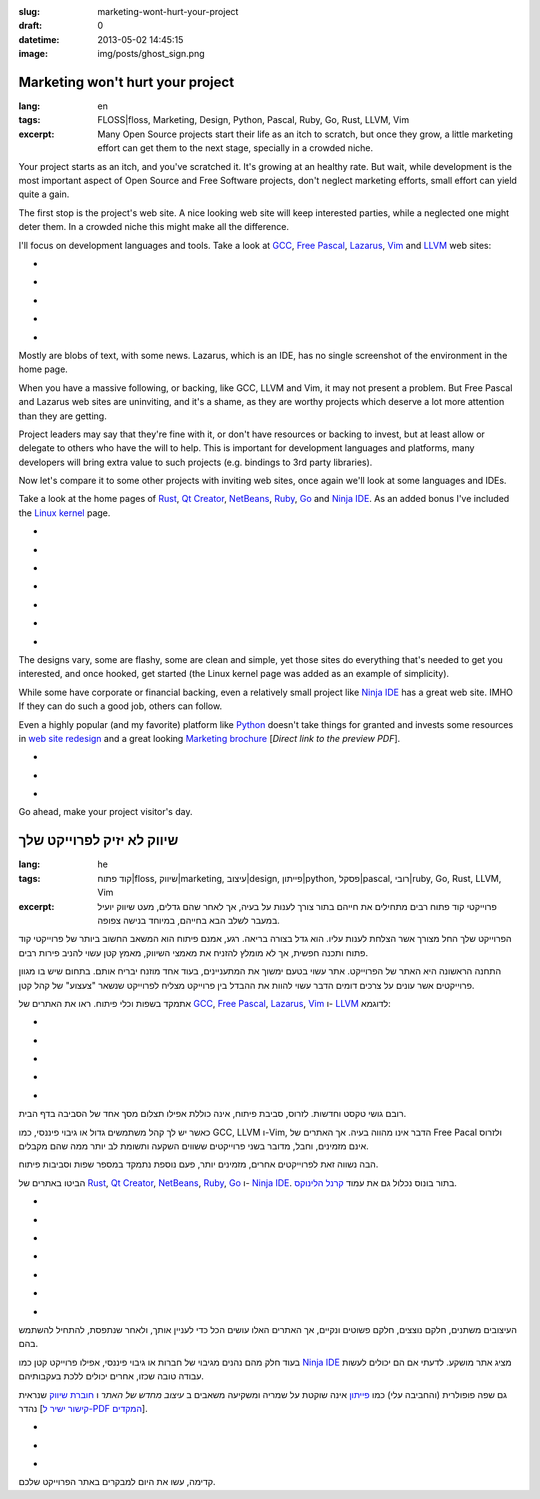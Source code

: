 :slug: marketing-wont-hurt-your-project
:draft: 0
:datetime: 2013-05-02 14:45:15
:image: img/posts/ghost_sign.png

.. --

=============================================================
Marketing won't hurt your project
=============================================================

:lang: en
:tags:  FLOSS|floss, Marketing, Design, Python, Pascal, Ruby, Go, Rust, LLVM,
        Vim

:excerpt:
    Many Open Source projects start their life as an itch to scratch, but once
    they grow, a little marketing effort can get them to the next stage,
    specially in a crowded niche. 


Your project starts as an itch, and you've scratched it. It's growing at an
healthy rate. But wait, while development is the most important aspect of Open
Source and Free Software projects, don't neglect marketing efforts, small effort
can yield quite a gain.

The first stop is the project's web site. A nice looking web site will keep
interested parties, while a neglected one might deter them. In a crowded niche
this might make all the difference.

I'll focus on development languages and tools. Take a look at GCC_,
`Free Pascal`_, Lazarus_, Vim_ and LLVM_ web sites:

.. class:: bxslider

* .. image:: /img/posts/marketing-project/gcc.png
    :alt: GCC
* .. image:: /img/posts/marketing-project/freepascal.png
    :alt: Free Pascal
* .. image:: /img/posts/marketing-project/lazarus.png
    :alt: Lazarus
* .. image:: /img/posts/marketing-project/vim.png
    :alt: Vim
* .. image:: /img/posts/marketing-project/llvm.png
    :alt: LLVM

.. _GCC: http://gcc.gnu.org/
.. _Free Pascal: http://www.freepascal.org/
.. _Lazarus: http://lazarus.freepascal.org/
.. _Vim: http://www.vim.org/
.. _LLVM: http://llvm.org/

Mostly are blobs of text, with some news. Lazarus, which is an IDE, has no
single screenshot of the environment in the home page. 

When you have a massive following, or backing, like GCC, LLVM and Vim, it may
not present a problem. But Free Pascal and Lazarus web sites are uninviting, and
it's a shame, as they are worthy projects which deserve a lot more attention
than they are getting.

Project leaders may say that they're fine with it, or don't have resources or
backing to invest, but at least allow or delegate to others who have the will to
help. This is important for development languages and platforms, many developers
will bring extra value to such projects (e.g. bindings to 3rd party libraries).

Now let's compare it to some other projects with inviting web sites, once again
we'll look at some languages and IDEs.

Take a look at the home pages of Rust_, `Qt Creator`_, NetBeans_, Ruby_, Go_
and `Ninja IDE`_.  As an added bonus I've included the `Linux kernel`_ page.

.. class:: bxslider

* .. image:: /img/posts/marketing-project/rust.png
    :alt: Rust
* .. image:: /img/posts/marketing-project/qtcreator.png
    :alt: Qt Creator
* .. image:: /img/posts/marketing-project/netbeans.png
    :alt: NetBeans
* .. image:: /img/posts/marketing-project/ruby.png
    :alt: NetBeans
* .. image:: /img/posts/marketing-project/go.png
    :alt: Go
* .. image:: /img/posts/marketing-project/ninja.png
    :alt: Ninja IDE
* .. image:: /img/posts/marketing-project/linuxkernel.png
    :alt: Linux Kernel

.. _Rust: http://www.rust-lang.org/
.. _Qt Creator: http://qt.digia.com/Product/Developer-Tools/
.. _NetBeans: https://netbeans.org/
.. _Ruby: http://www.ruby-lang.org/en/
.. _Go: http://golang.org/
.. _Ninja IDE: http://ninja-ide.org/
.. _Linux kernel: https://www.kernel.org/



The designs vary, some are flashy, some are clean and simple, yet those sites
do everything that's needed to get you interested, and once hooked, get started
(the Linux kernel page was added as an example of simplicity).

While some have corporate or financial backing, even a relatively small project
like `Ninja IDE`_ has a great web site. IMHO If they can do such a good job,
others can follow.

Even a highly popular (and my favorite) platform like Python_ doesn't take
things for granted and invests some resources in `web site redesign`_ and a
great looking `Marketing brochure`_ [`Direct link to the preview PDF`].


.. class:: bxslider

* .. image:: /img/posts/marketing-project/python.png
    :alt: Python's current website
* .. image:: /img/posts/marketing-project/python_preview.png
    :alt: A preview of Python's website redesign
* .. image:: /img/posts/marketing-project/python_brochure.jpg
    :alt: A preview of Python's brochure

.. _Python: http://www.python.org/
.. _web site redesign: http://preview.python.org/
.. _Marketing brochure: http://brochure.getpython.info/learn-more
.. _Direct link to the preview PDF: http://brochure.getpython.info/media/releases/prerelases/psf-python-brochure-vol-1-final-content-preview

Go ahead, make your project visitor's day.

.. --

=============================================================
שיווק לא יזיק לפרוייקט שלך
=============================================================

:lang: he
:tags:  קוד פתוח|floss, שיווק|marketing, עיצוב|design, פייתון|python,
        פסקל|pascal, רובי|ruby, Go, Rust, LLVM, Vim

:excerpt:
    פרוייקטי קוד פתוח רבים מתחילים את חייהם בתור צורך לענות על בעיה, אך לאחר שהם
    גדלים, מעט שיווק יועיל במעבר לשלב הבא בחייהם, במיוחד בנישה צפופה.

הפרוייקט שלך החל מצורך אשר הצלחת לענות עליו. הוא גדל בצורה בריאה. רגע, אמנם
פיתוח הוא המשאב החשוב ביותר של פרוייקטי קוד פתוח ותכנה חפשית, אך לא מומלץ להזניח את
מאמצי השיווק, מאמץ קטן עשוי להניב פירות רבים.


התחנה הראשונה היא האתר של הפרוייקט. אתר עשוי בטעם ימשוך את המתעניינים, בעוד אחד
מוזנח יבריח אותם. בתחום שיש בו מגוון פרוייקטים אשר עונים על צרכים דומים הדבר
עשוי להוות את ההבדל בין פרוייקט מצליח לפרוייקט שנשאר "צעצוע" של קהל קטן.

אתמקד בשפות וכלי פיתוח. ראו את האתרים של GCC_, `Free Pascal`_, Lazarus_, Vim_ ו-
LLVM_ לדוגמא:


.. class:: bxslider

* .. image:: /img/posts/marketing-project/gcc.png
    :alt: GCC
* .. image:: /img/posts/marketing-project/freepascal.png
    :alt: Free Pascal
* .. image:: /img/posts/marketing-project/lazarus.png
    :alt: Lazarus
* .. image:: /img/posts/marketing-project/vim.png
    :alt: Vim
* .. image:: /img/posts/marketing-project/llvm.png
    :alt: LLVM

.. _GCC: http://gcc.gnu.org/
.. _Free Pascal: http://www.freepascal.org/
.. _Lazarus: http://lazarus.freepascal.org/
.. _Vim: http://www.vim.org/
.. _LLVM: http://llvm.org/

רובם גושי טקסט וחדשות. לזרוס, סביבת פיתוח, אינה כוללת אפילו תצלום מסך אחד של
הסביבה בדף הבית.

כאשר יש לך קהל משתמשים גדול או גיבוי פיננסי, כמו GCC, LLVM ו-Vim, הדבר אינו
מהווה בעיה. אך האתרים של Free Pacal ולזרוס אינם מזמינים, וחבל, מדובר בשני
פרוייקטים ששווים השקעה ותשומת לב יותר ממה שהם מקבלים.

הבה נשווה זאת לפרוייקטים אחרים, מזמינים יותר, פעם נוספת נתמקד במספר שפות וסביבות
פיתוח.

הביטו באתרים של Rust_, `Qt Creator`_, NetBeans_, Ruby_, Go_
ו- `Ninja IDE`_. בתור בונוס נכלול גם את עמוד `קרנל הלינוקס`_.

.. class:: bxslider

* .. image:: /img/posts/marketing-project/rust.png
    :alt: Rust
* .. image:: /img/posts/marketing-project/qtcreator.png
    :alt: Qt Creator
* .. image:: /img/posts/marketing-project/netbeans.png
    :alt: NetBeans
* .. image:: /img/posts/marketing-project/ruby.png
    :alt: NetBeans
* .. image:: /img/posts/marketing-project/go.png
    :alt: Go
* .. image:: /img/posts/marketing-project/ninja.png
    :alt: Ninja IDE
* .. image:: /img/posts/marketing-project/linuxkernel.png
    :alt: Linux Kernel


.. _Rust: http://www.rust-lang.org/
.. _Qt Creator: http://qt.digia.com/Product/Developer-Tools/
.. _NetBeans: https://netbeans.org/
.. _Ruby: http://www.ruby-lang.org/en/
.. _Go: http://golang.org/
.. _Ninja IDE: http://ninja-ide.org/
.. _קרנל הלינוקס: https://www.kernel.org/


העיצובים משתנים, חלקם נוצצים, חלקם פשוטים ונקיים, אך האתרים האלו עושים הכל כדי
לעניין אותך, ולאחר שנתפסת, להתחיל להשתמש בהם.

בעוד חלק מהם נהנים מגיבוי של חברות או גיבוי פיננסי, אפילו פרוייקט קטן כמו
`Ninja IDE`_ מציג אתר מושקע. לדעתי אם הם יכולים לעשות עבודה טובה שכזו, אחרים
יכולים ללכת בעקבותיהם.

גם שפה פופולרית (והחביבה עלי) כמו פייתון_ אינה שוקטת על שמריה ומשקיעה משאבים ב
`עיצוב מחדש של האתר` ו `חוברת שיווק`_ שנראית נהדר [`קישור ישיר ל-PDF המקדים`_].

.. class:: bxslider

* .. image:: /img/posts/marketing-project/python.png
    :alt: האתר הנוכחי של פייתון
* .. image:: /img/posts/marketing-project/python_preview.png
    :alt: הצצה לעיצוב המחודש של האתר
* .. image:: /img/posts/marketing-project/python_brochure.jpg
    :alt: הצצה לחוברת השיווק

.. _פייתון: http://www.python.org/
.. _עיצוב מחדש של האתר: http://preview.python.org/
.. _חוברת שיווק: http://brochure.getpython.info/learn-more
.. _קישור ישיר ל-PDF המקדים: http://brochure.getpython.info/media/releases/prerelases/psf-python-brochure-vol-1-final-content-preview

קדימה, עשו את היום למבקרים באתר הפרוייקט שלכם.
